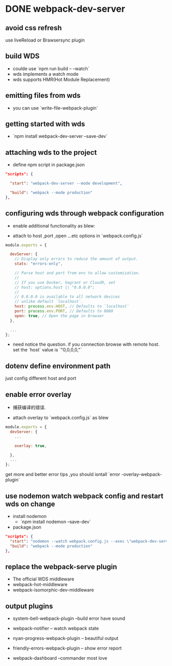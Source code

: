 * DONE webpack-dev-server
  CLOSED: [2018-11-01 Thu 21:06] SCHEDULED: <2018-11-01 Thu 19:30>
** avoid css refresh  
   use liveReload or Brawsersync plugin 
** build WDS 
   - coulde use `npm run build -- --watch`
   - wds implements a watch mode 
   - wds supports HMR(Hot Module Replacement)
** emitting files from wds 
   
   - you can use `write-file-webpack-plugin`
** getting started with wds 

   - `npm install webpack-dev-server --save-dev`
** attaching wds to the project 
   - define npm script in package.json
#+BEGIN_SRC json
"scripts": {

  "start": "webpack-dev-server --mode development",

  "build": "webpack --mode production"
},
#+END_SRC      
** configuring wds through webpack configuration 

   - enable additional functionality as blew:

   - attach to host ,port ,open ...etc options in `webpack.config.js`  

#+BEGIN_SRC js
module.exports = {

  devServer: {
    // Display only errors to reduce the amount of output.
    stats: "errors-only",

    // Parse host and port from env to allow customization.
    //
    // If you use Docker, Vagrant or Cloud9, set
    // host: options.host || "0.0.0.0";
    //
    // 0.0.0.0 is available to all network devices
    // unlike default `localhost`.
    host: process.env.HOST, // Defaults to `localhost`
    port: process.env.PORT, // Defaults to 8080
    open: true, // Open the page in browser
  },

  ...
};
#+END_SRC
    - need notice the question. if you connection browse with remote host. set the `host` value is `"0,0,0,0,"`
** dotenv define environment path 
   just config different host and port
** enable  error overlay  
   
   - 捕获编译的错误.

   - attach overlay to `webpack.config.js` as blew
     
#+BEGIN_SRC js
module.exports = {
  devServer: {
    ...

    overlay: true,

  },
  ...
};
#+END_SRC

   get more and better error tips ,you should isntall `error -overlay-webpack-plugin`
** use nodemon watch webpack config and restart wds on change 
- install nodemon
  + `npm install nodemon --save-dev`
- package.json 
#+BEGIN_SRC json
"scripts": {
  "start": "nodemon --watch webpack.config.js --exec \"webpack-dev-server --mode development\"",
  "build": "webpack --mode production"
},
#+END_SRC
** replace the webpack-serve plugin 

   - The official WDS middleware
   - webpack-hot-middleware
   - webpack-isomorphic-dev-middleware
** output plugins 

- system-bell-webpack-plugin  --build error have sound

- webpack-notifier -- watch webpack state 

- nyan-progress-webpack-plugin -- beautiful output 

- friendly-errors-webpack-plugin -- show error report 

- webpack-dashboard --commander most  love


